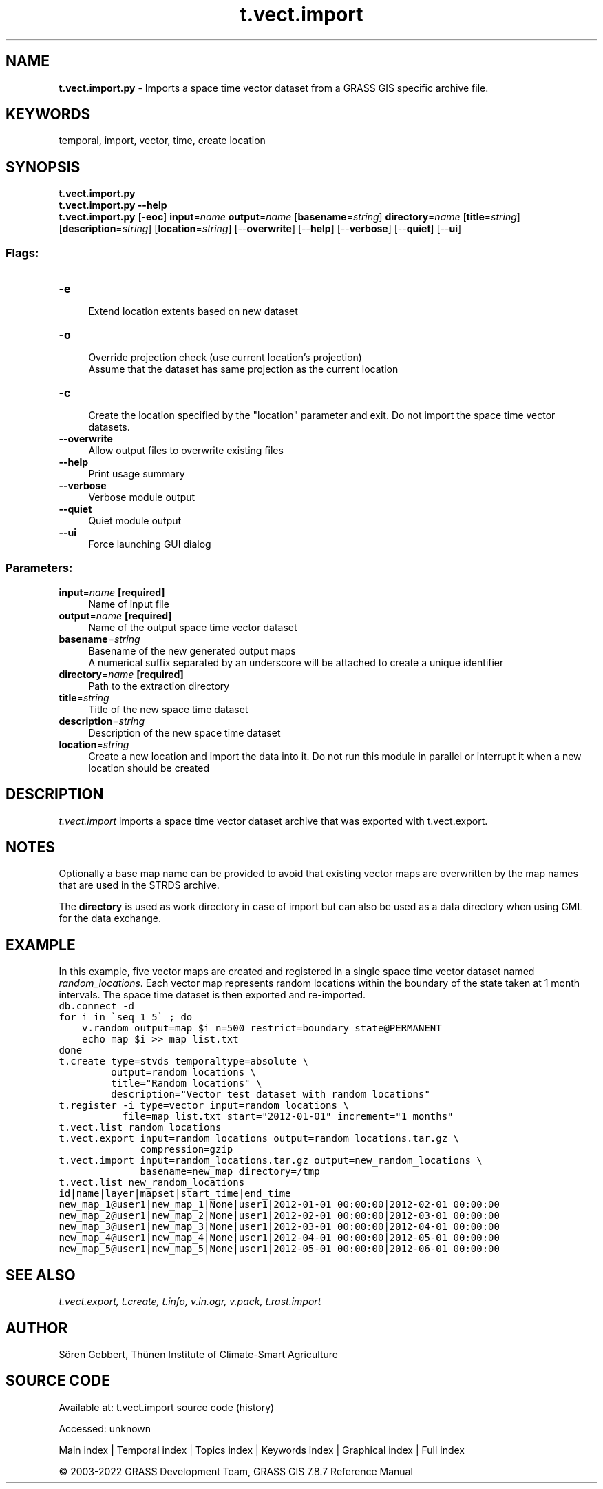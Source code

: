 .TH t.vect.import 1 "" "GRASS 7.8.7" "GRASS GIS User's Manual"
.SH NAME
\fI\fBt.vect.import.py\fR\fR  \- Imports a space time vector dataset from a GRASS GIS specific archive file.
.SH KEYWORDS
temporal, import, vector, time, create location
.SH SYNOPSIS
\fBt.vect.import.py\fR
.br
\fBt.vect.import.py \-\-help\fR
.br
\fBt.vect.import.py\fR [\-\fBeoc\fR] \fBinput\fR=\fIname\fR \fBoutput\fR=\fIname\fR  [\fBbasename\fR=\fIstring\fR]  \fBdirectory\fR=\fIname\fR  [\fBtitle\fR=\fIstring\fR]   [\fBdescription\fR=\fIstring\fR]   [\fBlocation\fR=\fIstring\fR]   [\-\-\fBoverwrite\fR]  [\-\-\fBhelp\fR]  [\-\-\fBverbose\fR]  [\-\-\fBquiet\fR]  [\-\-\fBui\fR]
.SS Flags:
.IP "\fB\-e\fR" 4m
.br
Extend location extents based on new dataset
.IP "\fB\-o\fR" 4m
.br
Override projection check (use current location\(cqs projection)
.br
Assume that the dataset has same projection as the current location
.IP "\fB\-c\fR" 4m
.br
Create the location specified by the \(dqlocation\(dq parameter and exit. Do not import the space time vector datasets.
.IP "\fB\-\-overwrite\fR" 4m
.br
Allow output files to overwrite existing files
.IP "\fB\-\-help\fR" 4m
.br
Print usage summary
.IP "\fB\-\-verbose\fR" 4m
.br
Verbose module output
.IP "\fB\-\-quiet\fR" 4m
.br
Quiet module output
.IP "\fB\-\-ui\fR" 4m
.br
Force launching GUI dialog
.SS Parameters:
.IP "\fBinput\fR=\fIname\fR \fB[required]\fR" 4m
.br
Name of input file
.IP "\fBoutput\fR=\fIname\fR \fB[required]\fR" 4m
.br
Name of the output space time vector dataset
.IP "\fBbasename\fR=\fIstring\fR" 4m
.br
Basename of the new generated output maps
.br
A numerical suffix separated by an underscore will be attached to create a unique identifier
.IP "\fBdirectory\fR=\fIname\fR \fB[required]\fR" 4m
.br
Path to the extraction directory
.IP "\fBtitle\fR=\fIstring\fR" 4m
.br
Title of the new space time dataset
.IP "\fBdescription\fR=\fIstring\fR" 4m
.br
Description of the new space time dataset
.IP "\fBlocation\fR=\fIstring\fR" 4m
.br
Create a new location and import the data into it. Do not run this module in parallel or interrupt it when a new location should be created
.SH DESCRIPTION
\fIt.vect.import\fR imports a space time vector dataset archive that
was exported with t.vect.export.
.SH NOTES
Optionally a base map name can be provided to avoid that existing
vector maps are overwritten by the map names that are used in the STRDS
archive.
.PP
The \fBdirectory\fR is used as work directory in case of import but
can also be used as a data directory when using GML for the data
exchange.
.SH EXAMPLE
In this example, five vector maps are created and registered in a single space time
vector dataset named \fIrandom_locations\fR. Each vector map represents
random locations within the boundary of the state taken at 1 month intervals.
The space time dataset is then exported and re\-imported.
.br
.nf
\fC
db.connect \-d
for i in \(gaseq 1 5\(ga ; do
    v.random output=map_$i n=500 restrict=boundary_state@PERMANENT
    echo map_$i >> map_list.txt
done
t.create type=stvds temporaltype=absolute \(rs
         output=random_locations \(rs
         title=\(dqRandom locations\(dq \(rs
         description=\(dqVector test dataset with random locations\(dq
t.register \-i type=vector input=random_locations \(rs
           file=map_list.txt start=\(dq2012\-01\-01\(dq increment=\(dq1 months\(dq
t.vect.list random_locations
t.vect.export input=random_locations output=random_locations.tar.gz \(rs
              compression=gzip
t.vect.import input=random_locations.tar.gz output=new_random_locations \(rs
              basename=new_map directory=/tmp
t.vect.list new_random_locations
id|name|layer|mapset|start_time|end_time
new_map_1@user1|new_map_1|None|user1|2012\-01\-01 00:00:00|2012\-02\-01 00:00:00
new_map_2@user1|new_map_2|None|user1|2012\-02\-01 00:00:00|2012\-03\-01 00:00:00
new_map_3@user1|new_map_3|None|user1|2012\-03\-01 00:00:00|2012\-04\-01 00:00:00
new_map_4@user1|new_map_4|None|user1|2012\-04\-01 00:00:00|2012\-05\-01 00:00:00
new_map_5@user1|new_map_5|None|user1|2012\-05\-01 00:00:00|2012\-06\-01 00:00:00
\fR
.fi
.SH SEE ALSO
\fI
t.vect.export,
t.create,
t.info,
v.in.ogr,
v.pack,
t.rast.import
\fR
.SH AUTHOR
Sören Gebbert, Thünen Institute of Climate\-Smart Agriculture
.SH SOURCE CODE
.PP
Available at:
t.vect.import source code
(history)
.PP
Accessed: unknown
.PP
Main index |
Temporal index |
Topics index |
Keywords index |
Graphical index |
Full index
.PP
© 2003\-2022
GRASS Development Team,
GRASS GIS 7.8.7 Reference Manual
